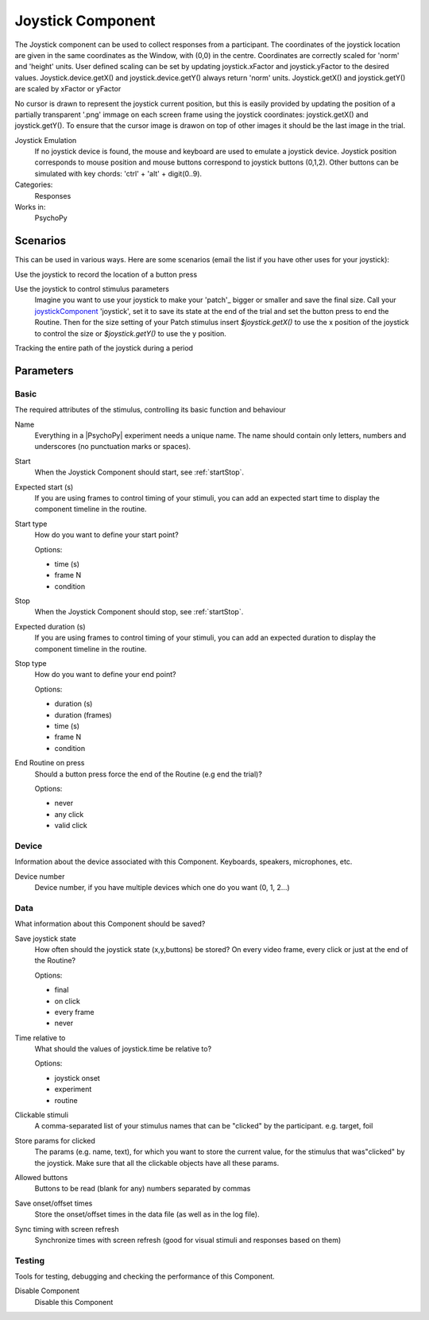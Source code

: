 .. _joystickcomponent:

-------------------------------
Joystick Component
-------------------------------

The Joystick component can be used to collect responses from a participant. The coordinates of the joystick location are
given in the same coordinates as the Window, with (0,0) in the centre. Coordinates are correctly scaled for 'norm' and 'height' units.
User defined scaling can be set by updating joystick.xFactor and joystick.yFactor to the desired values.
Joystick.device.getX() and joystick.device.getY() always return 'norm' units. Joystick.getX() and joystick.getY() are scaled by xFactor or yFactor

No cursor is drawn to represent the joystick current position,
but this is easily provided by updating the position of a partially transparent '.png' immage on each screen frame using the joystick coordinates:
joystick.getX() and joystick.getY(). To ensure that the cursor image is drawon on top of other images it should be the last image in the trial.

Joystick Emulation
    If no joystick device is found, the mouse and keyboard are used to emulate a joystick device.
    Joystick position corresponds to mouse position and mouse buttons correspond to joystick buttons (0,1,2).
    Other buttons can be simulated with key chords: 'ctrl' + 'alt' + digit(0..9).

Categories:
    Responses
Works in:
    PsychoPy

Scenarios
-------------------------------

This can be used in various ways. Here are some scenarios (email the list if you have other uses for your joystick):

Use the joystick to record the location of a button press

Use the joystick to control stimulus parameters
    Imagine you want to use your joystick to make your 'patch'_ bigger or smaller and save the final size.
    Call your `joystickComponent`_ 'joystick', set it to save its state at the end of the trial and set the button press to
    end the Routine. Then for the size setting of your Patch stimulus insert `$joystick.getX()` to use the
    x position of the joystick to control the size or `$joystick.getY()` to use the y position.

Tracking the entire path of the joystick during a period


Parameters
-------------------------------

Basic
===============================

The required attributes of the stimulus, controlling its basic function and behaviour


.. _joystickcomponent-name:
Name
    Everything in a |PsychoPy| experiment needs a unique name. The name should contain only letters, numbers and underscores (no punctuation marks or spaces).
    
.. _joystickcomponent-startVal:
Start
    When the Joystick Component should start, see :ref:`startStop`.
    
.. _joystickcomponent-startEstim:
Expected start (s)
    If you are using frames to control timing of your stimuli, you can add an expected start time to display the component timeline in the routine.
    
.. _joystickcomponent-startType:
Start type
    How do you want to define your start point?
    
    Options:
    
    * time (s)
    
    * frame N
    
    * condition
    
.. _joystickcomponent-stopVal:
Stop
    When the Joystick Component should stop, see :ref:`startStop`.
    
.. _joystickcomponent-durationEstim:
Expected duration (s)
    If you are using frames to control timing of your stimuli, you can add an expected duration to display the component timeline in the routine.
    
.. _joystickcomponent-stopType:
Stop type
    How do you want to define your end point?
    
    Options:
    
    * duration (s)
    
    * duration (frames)
    
    * time (s)
    
    * frame N
    
    * condition
    
.. _joystickcomponent-forceEndRoutineOnPress:
End Routine on press
    Should a button press force the end of the Routine (e.g end the trial)?
    
    Options:
    
    * never
    
    * any click
    
    * valid click
    
Device
===============================

Information about the device associated with this Component. Keyboards, speakers, microphones, etc.


.. _joystickcomponent-deviceNumber:
Device number
    Device number, if you have multiple devices which one do you want (0, 1, 2...)
    
Data
===============================

What information about this Component should be saved?


.. _joystickcomponent-saveJoystickState:
Save joystick state
    How often should the joystick state (x,y,buttons) be stored? On every video frame, every click or just at the end of the Routine?
    
    Options:
    
    * final
    
    * on click
    
    * every frame
    
    * never
    
.. _joystickcomponent-timeRelativeTo:
Time relative to
    What should the values of joystick.time be relative to?
    
    Options:
    
    * joystick onset
    
    * experiment
    
    * routine
    
.. _joystickcomponent-clickable:
Clickable stimuli
    A comma-separated list of your stimulus names that can be "clicked" by the participant. e.g. target, foil
    
.. _joystickcomponent-saveParamsClickable:
Store params for clicked
    The params (e.g. name, text), for which you want to store the current value, for the stimulus that was"clicked" by the joystick. Make sure that all the clickable objects have all these params.
    
.. _joystickcomponent-allowedButtons:
Allowed buttons
    Buttons to be read (blank for any) numbers separated by commas
    
.. _joystickcomponent-saveStartStop:
Save onset/offset times
    Store the onset/offset times in the data file (as well as in the log file).
    
.. _joystickcomponent-syncScreenRefresh:
Sync timing with screen refresh
    Synchronize times with screen refresh (good for visual stimuli and responses based on them)
    
Testing
===============================

Tools for testing, debugging and checking the performance of this Component.


.. _joystickcomponent-disabled:
Disable Component
    Disable this Component
    
.. seealso::

    API reference for :mod:`~psychopy.hardware.Joystick`
